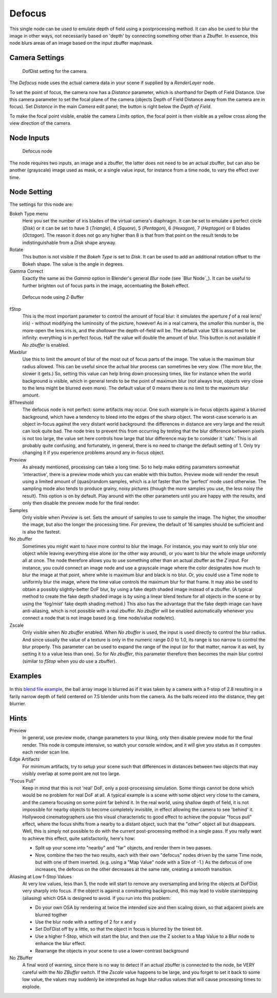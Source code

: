 
..    TODO/Review: {{review|copy=X}} .

Defocus
=======

This single node can be used to emulate depth of field using a postprocessing method.
It can also be used to blur the image in other ways,
not necessarily based on 'depth' by connecting something other than a Zbuffer. In essence,
this node blurs areas of an image based on the input zbuffer map/mask.


Camera Settings
---------------

.. figure:: /images/Manual-Compositing-Node-Defocus_Camera_settings.jpg

   DofDist setting for the camera.


The *Defocus* node uses the actual camera data in your scene if supplied by a
*RenderLayer* node.

To set the point of focus, the camera now has a *Distance* parameter,
which is shorthand for Depth of Field Distance.
Use this camera parameter to set the focal plane of the camera
(objects Depth of Field Distance away from the camera are in focus).
Set *Distance* in the main *Camera* edit panel;
the button is right below the *Depth of Field*.

To make the focal point visible, enable the camera *Limits* option,
the focal point is then visible as a yellow cross along the view direction of the camera.


Node Inputs
-----------

.. figure:: /images/Manual-Compositing-Node-Defocus.jpg

   Defocus node


The node requires two inputs, an image and a zbuffer,
the latter does not need to be an actual zbuffer, but can also be another (grayscale)
image used as mask, or a single value input, for instance from a time node,
to vary the effect over time.


Node Setting
------------

The settings for this node are:

Bokeh Type menu
   Here you set the number of iris blades of the virtual camera's diaphragm.
   It can be set to emulate a perfect circle
   (*Disk*) or it can be set to have 3 (*Triangle*), 4 (*Square*), 5
   (*Pentagon*), 6 (*Hexagon*), 7 (*Heptagon*) or 8 blades
   (*Octagon*). The reason it does not go any higher than 8 is that from that point on the result tends to
   be indistinguishable from a *Disk* shape anyway.
Rotate
   This button is not visible if the *Bokeh Type* is set to *Disk*.
   It can be used to add an additional rotation offset to the Bokeh shape. The value is the angle in degrees.

Gamma Correct
   Exactly the same as the *Gamma* option in Blender's general *Blur* node (see `Blur Node`_).
   It can be useful to further brighten out of focus parts in the image, accentuating the Bokeh effect.


.. figure:: /images/Manual-Compositing-Node-Defocus-WithZ.jpg

   Defocus node using Z-Buffer


fStop
   This is the most important parameter to control the amount of focal blur:
   it simulates the aperture *f* of a real lens(' iris) - without modifying the luminosity of the picture,
   however! As in a real camera, the *smaller* this number is, the more-open the lens iris is,
   and the *shallower* the depth-of-field will be. The default value 128 is assumed to be infinity:
   everything is in perfect focus. Half the value will double the amount of blur.
   This button is not available if *No zbuffer* is enabled.

Maxblur
   Use this to limit the amount of blur of the most out of focus parts of the image.
   The value is the maximum blur radius allowed.
   This can be useful since the actual blur process can sometimes be very slow. (The more blur, the slower it gets.)
   So, setting this value can help bring down processing times,
   like for instance when the world background is visible, which in general tends to be the point of maximum blur
   (not always true, objects very close to the lens might be blurred even more).
   The default value of 0 means there is no limit to the maximum blur amount.

BThreshold
   The defocus node is not perfect: some artifacts may occur.
   One such example is in-focus objects against a blurred background,
   which have a tendency to bleed into the edges of the sharp object.
   The worst-case scenario is an object in-focus against the very distant world background:
   the differences in distance are very large and the result can look quite bad.
   The node tries to prevent this from occurring by testing that the blur difference between pixels is not too large,
   the value set here controls how large that blur difference may be to consider it 'safe.' This is all probably
   quite confusing, and fortunately, in general, there is no need to change the default setting of 1.
   Only try changing it if you experience problems around any in-focus object.


Preview
   As already mentioned, processing can take a long time. So to help make editing parameters somewhat 'interactive',
   there is a preview mode which you can enable with this button.
   Preview mode will render the result using a limited amount of (quasi)random samples,
   which is a *lot* faster than the 'perfect' mode used otherwise. The sampling mode also tends to produce grainy,
   noisy pictures (though the more samples you use, the less noisy the result). This option is on by default.
   Play around with the other parameters until you are happy with the results,
   and only then disable the preview mode for the final render.


Samples
   Only visible when *Preview* is set. Sets the amount of samples to use to sample the image. The higher,
   the smoother the image, but also the longer the processing time. For preview,
   the default of 16 samples should be sufficient and is also the fastest.

No zbuffer
   Sometimes you might want to have more control to blur the image. For instance,
   you may want to only blur one object while leaving everything else alone (or the other way around),
   or you want to blur the whole image uniformly all at once.
   The node therefore allows you to use something other than an actual zbuffer as the *Z* input.
   For instance, you could connect an image node and use a grayscale image where the color designates how much to
   blur the image at that point, where white is maximum blur and black is no blur. Or,
   you could use a Time node to uniformly blur the image,
   where the time value controls the maximum blur for that frame.
   It may also be used to obtain a possibly slightly-better DoF blur,
   by using a fake depth shaded image instead of a zbuffer. (A typical method to create the fake depth shaded image
   is by using a linear blend texture for all objects in the scene or by using the 'fog/mist' fake depth shading
   method.) This also has the advantage that the fake depth image can have anti-aliasing,
   which is not possible with a real zbuffer.
   *No zbuffer* will be enabled automatically whenever you connect a node that is not image based
   (e.g. time node/value node/etc).

Zscale
   Only visible when *No zbuffer* enabled. When *No zbuffer* is used,
   the input is used directly to control the blur radius.
   And since usually the value of a texture is only in the numeric range 0.0 to 1.0,
   its range is too narrow to control the blur properly. This parameter can be used to expand the range of the input
   (or for that matter, narrow it as well, by setting it to a value less than one). So for *No zbuffer*,
   this parameter therefore then becomes the main blur control
   (similar to *fStop* when you *do* use a zbuffer).


Examples
--------

.. figure:: /images/Manual-Node-Defocus-example.jpg
   :width: 200px
   :figwidth: 200px


In this `blend file example <http://wiki.blender.org/uploads/7/79/Doftest.blend>`__, the ball
array image is blurred as if it was taken by a camera with a f-stop of 2.8 resulting in a
farily narrow depth of field centered on 7.5 blender units from the camera.
As the balls receed into the distance, they get blurrier.


Hints
-----

Preview
   In general, use preview mode, change parameters to your liking,
   only then disable preview mode for the final render.
   This node is compute intensive, so watch your console window,
   and it will give you status as it computes each render scan line.
Edge Artifacts
   For minimum artifacts, try to setup your scene such that differences in distances between two objects that may
   visibly overlap at some point are not too large.
"Focus Pull"
   Keep in mind that this is not 'real' DoF, only a post-processing simulation.
   Some things cannot be done which would be no problem for real DoF at all.
   A typical example is a scene with some object very close to the camera,
   and the camera focusing on some point far behind it. In the real world, using shallow depth of field,
   it is not impossible for nearby objects to become completely invisible,
   in effect allowing the camera to see 'behind' it.
   Hollywood cinematographers use this visual characteristic to
   good effect to achieve the popular "focus pull" effect,
   where the focus shifts from a nearby to a distant object, such that the "other" object all but disappears.
   Well, this is simply not possible to do with the current post-processing method in a single pass.
   If you really want to achieve this effect, quite satisfactorily, here's how:

   - Split up your scene into "nearby" and "far" objects, and render them in two passes.
   - Now, combine the two the two results, each with their own "defocus" nodes driven by the same Time node,
     but with one of them inverted. (e.g. using a "Map Value" node with a Size of -1.)
     As the defocus of one increases,
     the defocus on the other decreases at the same rate, creating a smooth transition.


Aliasing at Low f-Stop Values
   At very low values, less than 5,
   the node will start to remove any oversampling and bring the objects at DoFDist very sharply into focus.
   If the object is against a constrasting background, this may lead to visible stairstepping (aliasing)
   which OSA is designed to avoid. If you run into this problem:

   - Do your own OSA by rendering at twice the intended size and then scaling down,
     so that adjacent pixels are blurred togther
   - Use the blur node with a setting of 2 for x and y
   - Set DoFDist off by a little, so that the object in focus is blurred by the tiniest bit.
   - Use a higher f-Stop, which will start the blur,
     and then use the Z socket to a Map Value to a Blur node to enhance the blur effect.
   - Rearrange the objects in your scene to use a lower-contrast background

No ZBuffer
   A final word of warning, since there is no way to detect if an actual zbuffer is connected to the node,
   be VERY careful with the *No ZBuffer* switch. If the *Zscale* value happens to be large,
   and you forget to set it back to some low value,
   the values may suddenly be interpreted as huge blur-radius values that will cause processing times to explode.

